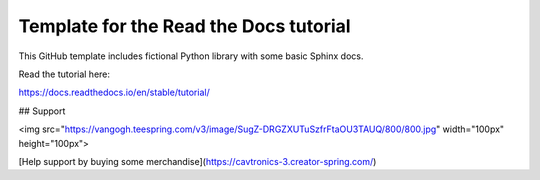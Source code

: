 Template for the Read the Docs tutorial
=======================================

This GitHub template includes fictional Python library
with some basic Sphinx docs.

Read the tutorial here:

https://docs.readthedocs.io/en/stable/tutorial/



## Support

<img src="https://vangogh.teespring.com/v3/image/SugZ-DRGZXUTuSzfrFtaOU3TAUQ/800/800.jpg" width="100px"  height="100px">

[Help support by buying some merchandise](https://cavtronics-3.creator-spring.com/)

